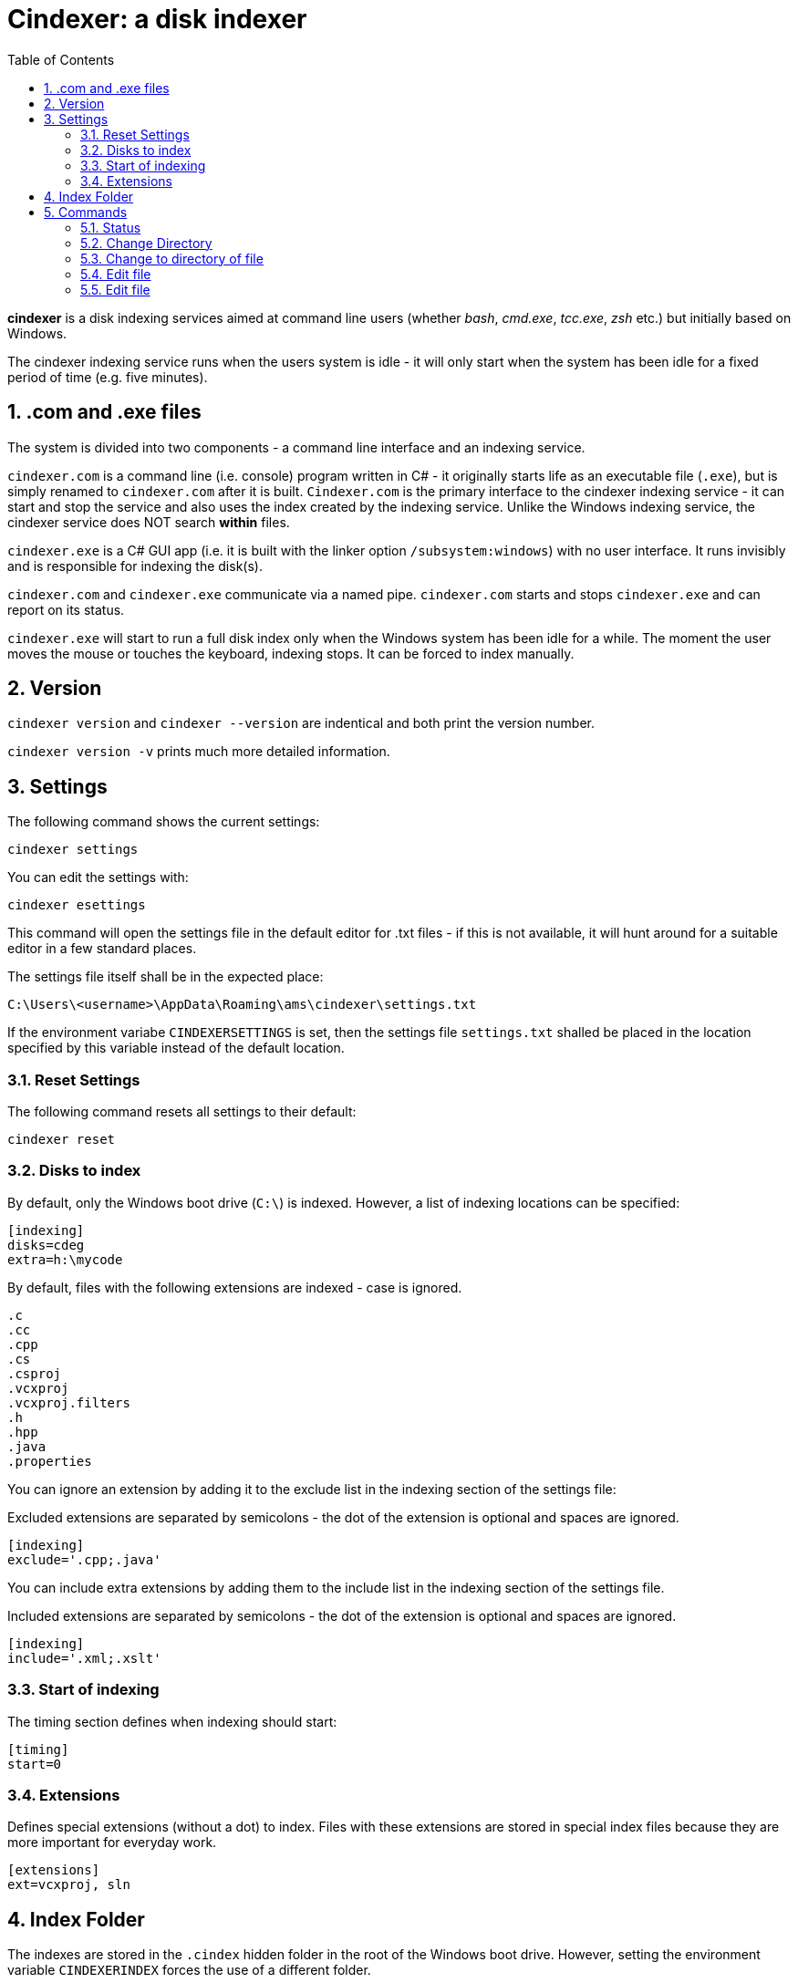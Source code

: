 :toc:
:sectnums:
:toclevels: 5
:sectnumlevels: 5
:showcomments:
:xrefstyle: short
:icons: font
:source-highlighter: coderay
:tick: &#x2714;
:pound: &#xA3;

= Cindexer: a disk indexer

**cindexer** is a disk indexing services aimed at command line users (whether _bash_, _cmd.exe_, _tcc.exe_, _zsh_ etc.) but initially
based on Windows.

The cindexer indexing service runs when the users system is idle - it will only start when the system has been idle for
a fixed period of time (e.g. five minutes).

== .com and .exe files

The system is divided into two components - a command line interface and an indexing service.

`cindexer.com` is a command line (i.e. console) program written in C# - it originally starts life as an
executable file (`.exe`), but is simply renamed to `cindexer.com` after it is built. `Cindexer.com` is the primary
interface to the cindexer indexing service - it can start and stop the service and also uses the index created
by the indexing service. Unlike the Windows indexing service, the cindexer service does NOT search **within** files.

`cindexer.exe` is a C# GUI app (i.e. it is built with the linker option `/subsystem:windows`) with no user
interface. It runs invisibly and is responsible for indexing the disk(s).

`cindexer.com` and `cindexer.exe` communicate via a named pipe. `cindexer.com` starts and stops `cindexer.exe` and
can report on its status.

`cindexer.exe` will start to run a full disk index only when the Windows system has been idle for a while.
The moment the user moves the mouse or touches the keyboard, indexing stops. It can be forced to index manually.

== Version
`cindexer version` and `cindexer --version` are indentical and both print the version number.

`cindexer version -v` prints much more detailed information.


== Settings

The following command shows the current settings:

----
cindexer settings
----

You can edit the settings with:

----
cindexer esettings
----

This command will open the settings file in the default editor for .txt files - if this is not available, it will
hunt around for a suitable editor in a few standard places.


The settings file itself shall be in the expected place:

----
C:\Users\<username>\AppData\Roaming\ams\cindexer\settings.txt
----


If the environment variabe `CINDEXERSETTINGS` is set, then the settings file `settings.txt` shalled be placed in the location specified
by this variable instead of the default location.

=== Reset Settings

The following command resets all settings to their default:

----
cindexer reset
----

=== Disks to index

By default, only the Windows boot drive (`C:\`) is indexed. However, a list of indexing locations can be specified:

----
[indexing]
disks=cdeg
extra=h:\mycode
----

By default, files with the following extensions are indexed - case is ignored.

----
.c
.cc
.cpp
.cs
.csproj
.vcxproj
.vcxproj.filters
.h
.hpp
.java
.properties
----

You can ignore an extension by adding it to the exclude list in the indexing section of the settings file:

Excluded extensions are separated by semicolons - the dot of the extension is optional and spaces are ignored.

----
[indexing]
exclude='.cpp;.java'
----

You can include extra extensions by adding them to the include list in the indexing section of the settings file.

Included extensions are separated by semicolons - the dot of the extension is optional and spaces are ignored.

----
[indexing]
include='.xml;.xslt'
----


=== Start of indexing
The timing section defines when indexing should start:

----
[timing]
start=0
----

=== Extensions

Defines special extensions (without a dot) to index. Files with these extensions are stored in special index files
because they are more important for everyday work.

----
[extensions]
ext=vcxproj, sln
----

== Index Folder
The indexes are stored in the `.cindex` hidden folder in the root of the Windows boot drive. However, setting the environment
variable `CINDEXERINDEX` forces the use of a different folder.

== Commands

Note that many of the commands simply print results as they expect the shell from which `cindexer.com` is launched 
to be able to use the printed result.

It is not possible for an external command to change the shell's working directory.

=== Status

The `status` command prints the status of the indexer, including process id, last time run, idle time allowed before next
run etc.

----
cindexer status
----

=== Change Directory

----
cindexer cd <dirname>
----

This command prints a folder matching `<dirname>` if there is an exact match. If there is more than one match, all folder
names are printed, one on each line.

If the `CINDEXERUNIXY` environment variable is set (to anything) then the path is printed in "unix" format - i.e. with
slashes instead of backslashes and `c:\bin` replaced with `/c/bin`.

**If more than one match, the status returned by the cindexer command is -1.**

=== Change to directory of file

----
cindexer cf <filename>
----

This command prints a folder matching containing `<filename>` if one exists. If there is more than one match, all folder
names are printed, one on each line.

If the `CINDEXERUNIXY` environment variable is set (to anything) then the path is printed in "unix" format - i.e. with
slashes instead of backslashes and `c:\bin` replaced with `/c/bin`.

WARNING: If more than one match, the status returned by this command is -1.

=== Edit file

----
cindexer edit <filename>
----

This command edits a file from the index if a match can be found. It considers all extensions, does not consider case. If no
extension is specified, it considers all possible extensions.

A common text editor is used. Cindexer tries to find notepad++ or falls back to notepad. Other editors can be
specified in the settings file.

WARNING: If more than one match, the status returned by this command is -1.

=== Edit file

----
cindexer e <extgroup> <filename>
----

This command edits a file from the index that matches a single extension or extension alias.

Extension aliases can be defined in the settings file.

A common text editor is used. Cindexer tries to find notepad++ or falls back to notepad. Other editors can be
specified in the settings file.

WARNING: If more than one match, the status returned by this command is -1.

